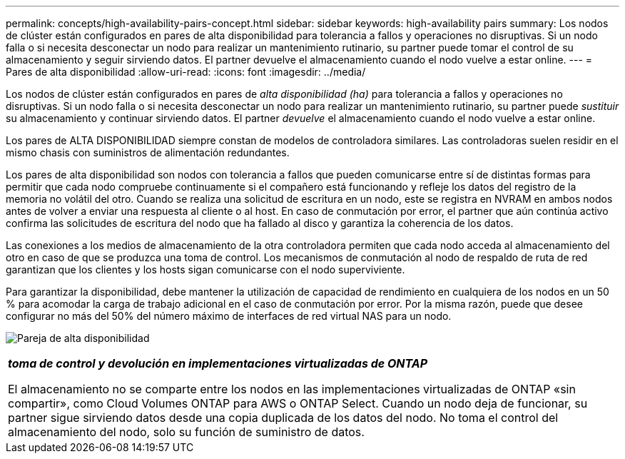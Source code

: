 ---
permalink: concepts/high-availability-pairs-concept.html 
sidebar: sidebar 
keywords: high-availability pairs 
summary: Los nodos de clúster están configurados en pares de alta disponibilidad para tolerancia a fallos y operaciones no disruptivas. Si un nodo falla o si necesita desconectar un nodo para realizar un mantenimiento rutinario, su partner puede tomar el control de su almacenamiento y seguir sirviendo datos. El partner devuelve el almacenamiento cuando el nodo vuelve a estar online. 
---
= Pares de alta disponibilidad
:allow-uri-read: 
:icons: font
:imagesdir: ../media/


[role="lead"]
Los nodos de clúster están configurados en pares de _alta disponibilidad (ha)_ para tolerancia a fallos y operaciones no disruptivas. Si un nodo falla o si necesita desconectar un nodo para realizar un mantenimiento rutinario, su partner puede _sustituir_ su almacenamiento y continuar sirviendo datos. El partner _devuelve_ el almacenamiento cuando el nodo vuelve a estar online.

Los pares de ALTA DISPONIBILIDAD siempre constan de modelos de controladora similares. Las controladoras suelen residir en el mismo chasis con suministros de alimentación redundantes.

Los pares de alta disponibilidad son nodos con tolerancia a fallos que pueden comunicarse entre sí de distintas formas para permitir que cada nodo compruebe continuamente si el compañero está funcionando y refleje los datos del registro de la memoria no volátil del otro. Cuando se realiza una solicitud de escritura en un nodo, este se registra en NVRAM en ambos nodos antes de volver a enviar una respuesta al cliente o al host. En caso de conmutación por error, el partner que aún continúa activo confirma las solicitudes de escritura del nodo que ha fallado al disco y garantiza la coherencia de los datos.

Las conexiones a los medios de almacenamiento de la otra controladora permiten que cada nodo acceda al almacenamiento del otro en caso de que se produzca una toma de control. Los mecanismos de conmutación al nodo de respaldo de ruta de red garantizan que los clientes y los hosts sigan comunicarse con el nodo superviviente.

Para garantizar la disponibilidad, debe mantener la utilización de capacidad de rendimiento en cualquiera de los nodos en un 50 % para acomodar la carga de trabajo adicional en el caso de conmutación por error. Por la misma razón, puede que desee configurar no más del 50% del número máximo de interfaces de red virtual NAS para un nodo.

image:high-availability.gif["Pareja de alta disponibilidad"]

|===


 a| 
*_toma de control y devolución en implementaciones virtualizadas de ONTAP_*

El almacenamiento no se comparte entre los nodos en las implementaciones virtualizadas de ONTAP «sin compartir», como Cloud Volumes ONTAP para AWS o ONTAP Select. Cuando un nodo deja de funcionar, su partner sigue sirviendo datos desde una copia duplicada de los datos del nodo. No toma el control del almacenamiento del nodo, solo su función de suministro de datos.

|===
